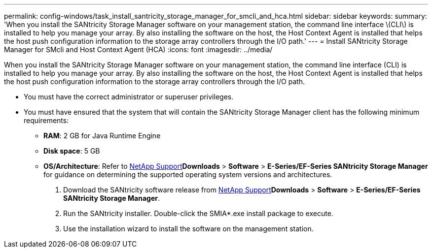 ---
permalink: config-windows/task_install_santricity_storage_manager_for_smcli_and_hca.html
sidebar: sidebar
keywords: 
summary: 'When you install the SANtricity Storage Manager software on your management station, the command line interface \(CLI\) is installed to help you manage your array. By also installing the software on the host, the Host Context Agent is installed that helps the host push configuration information to the storage array controllers through the I/O path.'
---
= Install SANtricity Storage Manager for SMcli and Host Context Agent (HCA)
:icons: font
:imagesdir: ../media/

[.lead]
When you install the SANtricity Storage Manager software on your management station, the command line interface (CLI) is installed to help you manage your array. By also installing the software on the host, the Host Context Agent is installed that helps the host push configuration information to the storage array controllers through the I/O path.

* You must have the correct administrator or superuser privileges.
* You must have ensured that the system that will contain the SANtricity Storage Manager client has the following minimum requirements:
 ** *RAM*: 2 GB for Java Runtime Engine
 ** *Disk space*: 5 GB
 ** *OS/Architecture*: Refer to http://mysupport.netapp.com[NetApp Support]*Downloads* > *Software* > *E-Series/EF-Series SANtricity Storage Manager* for guidance on determining the supported operating system versions and architectures.

. Download the SANtricity software release from http://mysupport.netapp.com[NetApp Support]*Downloads* > *Software* > *E-Series/EF-Series SANtricity Storage Manager*.
. Run the SANtricity installer. Double-click the SMIA*.exe install package to execute.
. Use the installation wizard to install the software on the management station.
